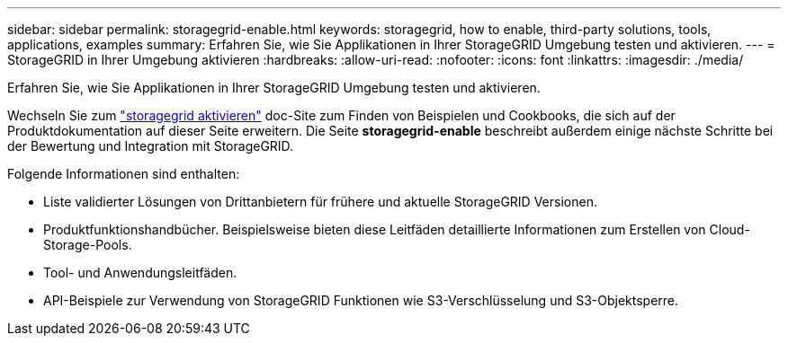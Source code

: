 ---
sidebar: sidebar 
permalink: storagegrid-enable.html 
keywords: storagegrid, how to enable, third-party solutions, tools, applications, examples 
summary: Erfahren Sie, wie Sie Applikationen in Ihrer StorageGRID Umgebung testen und aktivieren. 
---
= StorageGRID in Ihrer Umgebung aktivieren
:hardbreaks:
:allow-uri-read: 
:nofooter: 
:icons: font
:linkattrs: 
:imagesdir: ./media/


[role="lead"]
Erfahren Sie, wie Sie Applikationen in Ihrer StorageGRID Umgebung testen und aktivieren.

Wechseln Sie zum https://docs.netapp.com/us-en/storagegrid-enable/index.html["storagegrid aktivieren"^] doc-Site zum Finden von Beispielen und Cookbooks, die sich auf der Produktdokumentation auf dieser Seite erweitern. Die Seite *storagegrid-enable* beschreibt außerdem einige nächste Schritte bei der Bewertung und Integration mit StorageGRID.

Folgende Informationen sind enthalten:

* Liste validierter Lösungen von Drittanbietern für frühere und aktuelle StorageGRID Versionen.
* Produktfunktionshandbücher. Beispielsweise bieten diese Leitfäden detaillierte Informationen zum Erstellen von Cloud-Storage-Pools.
* Tool- und Anwendungsleitfäden.
* API-Beispiele zur Verwendung von StorageGRID Funktionen wie S3-Verschlüsselung und S3-Objektsperre.


